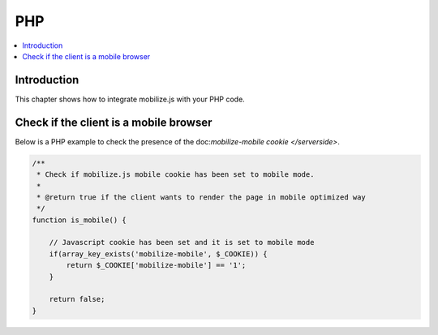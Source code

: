 =============================
 PHP
=============================

.. contents :: :local:

Introduction
=============

This chapter shows how to integrate mobilize.js with your PHP code.

Check if the client is a mobile browser
========================================
      
Below is a PHP example to check the presence of the doc:`mobilize-mobile cookie </serverside>`.

.. code-block:: php

    /**
     * Check if mobilize.js mobile cookie has been set to mobile mode.
     * 
     * @return true if the client wants to render the page in mobile optimized way 
     */
    function is_mobile() {
        
        // Javascript cookie has been set and it is set to mobile mode
        if(array_key_exists('mobilize-mobile', $_COOKIE)) {
            return $_COOKIE['mobilize-mobile'] == '1';
        }
        
        return false;
    }   



